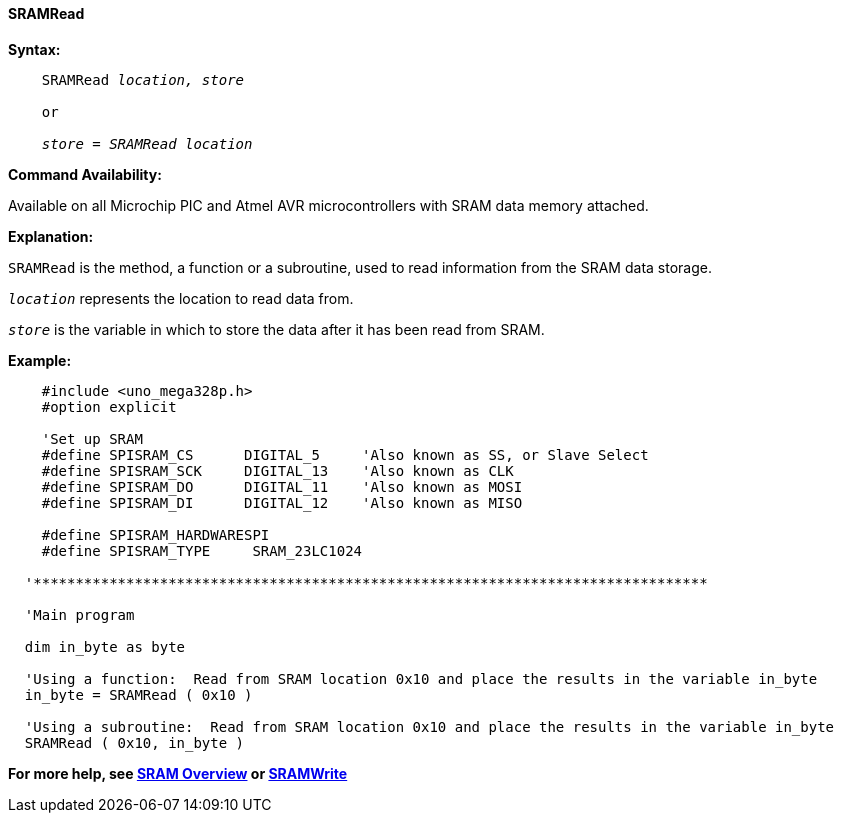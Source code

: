 ==== SRAMRead

*Syntax:*
[subs="quotes"]
----
    SRAMRead _location, store_

    or

    _store = SRAMRead location_
----

*Command Availability:*

Available on all Microchip PIC and Atmel AVR microcontrollers with SRAM data memory attached.

*Explanation:*

`SRAMRead` is the method, a function or a subroutine, used to read information from the SRAM data storage.

`_location_` represents the location to read data from.

`_store_` is the variable in which to store the data after it has been read from SRAM.

*Example:*

----
    #include <uno_mega328p.h>
    #option explicit

    'Set up SRAM
    #define SPISRAM_CS      DIGITAL_5     'Also known as SS, or Slave Select
    #define SPISRAM_SCK     DIGITAL_13    'Also known as CLK
    #define SPISRAM_DO      DIGITAL_11    'Also known as MOSI
    #define SPISRAM_DI      DIGITAL_12    'Also known as MISO

    #define SPISRAM_HARDWARESPI
    #define SPISRAM_TYPE     SRAM_23LC1024

  '********************************************************************************

  'Main program

  dim in_byte as byte

  'Using a function:  Read from SRAM location 0x10 and place the results in the variable in_byte
  in_byte = SRAMRead ( 0x10 )

  'Using a subroutine:  Read from SRAM location 0x10 and place the results in the variable in_byte
  SRAMRead ( 0x10, in_byte )

----

*For more help, see <<_sram_overview,SRAM Overview>> or <<_sramwrite,SRAMWrite>>*
